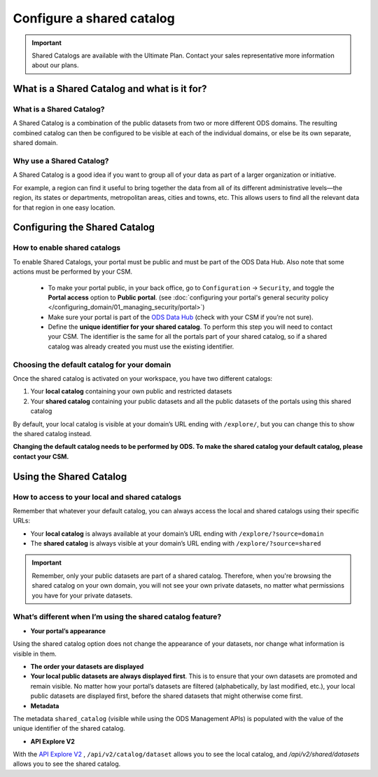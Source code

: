 Configure a shared catalog
=================================

.. admonition:: Important
   :class: important

   Shared Catalogs are available with the Ultimate Plan. Contact your sales representative more information about our plans.


What is a Shared Catalog and what is it for?
--------------------------------------------

What is a Shared Catalog?
~~~~~~~~~~~~~~~~~~~~~~~~~

A Shared Catalog is a combination of the public datasets from two or more different ODS domains. The resulting combined catalog can then be configured to be visible at each of the individual domains, or else be its own separate, shared domain.

Why use a Shared Catalog?
~~~~~~~~~~~~~~~~~~~~~~~~~

A Shared Catalog is a good idea if you want to group all of your data as part of a larger organization or initiative. 

For example, a region can find it useful to bring together the data from all of its different administrative levels—the region, its states or departments, metropolitan areas, cities and towns, etc. This allows users to find all the relevant data for that region in one easy location.

Configuring the Shared Catalog
------------------------------

How to enable shared catalogs
~~~~~~~~~~~~~~~~~~~~~~~~~~~~~

To enable Shared Catalogs, your portal must be public and must be part of the ODS Data Hub. Also note that some actions must be performed by your CSM.

   * To make your portal public, in your back office, go to ``Configuration`` → ``Security``, and toggle the **Portal access** option to **Public portal**. (see :doc:`configuring your portal's general security policy </configuring_domain/01_managing_security/portal>`)
   * Make sure your portal is part of the `ODS Data Hub <https://academy.opendatasoft.com/exploiter-notre-reseau-de-donnees>`_ (check with your CSM if you’re not sure).
   * Define the **unique identifier for your shared catalog**. To perform this step you will need to contact your CSM. The identifier is the same for all the portals part of your shared catalog, so if a shared catalog was already created you must use the existing identifier.

Choosing the default catalog for your domain
~~~~~~~~~~~~~~~~~~~~~~~~~~~~~~~~~~~~~~~~~~~~

Once the shared catalog is activated on your workspace, you have two different catalogs:

1. Your **local catalog** containing your own public and restricted datasets
2. Your **shared catalog** containing your public datasets and all the public datasets of the portals using this shared catalog

By default, your local catalog is visible at your domain’s URL ending with ``/explore/``, but you can change this to show the shared catalog instead.

**Changing the default catalog needs to be performed by ODS. To make the shared catalog your default catalog, please contact your CSM.**

Using the Shared Catalog
------------------------

How to access to your local and shared catalogs
~~~~~~~~~~~~~~~~~~~~~~~~~~~~~~~~~~~~~~~~~~~~~~~

Remember that whatever your default catalog, you can always access the local and shared catalogs using their specific URLs:

- Your **local catalog** is always available at your domain’s URL ending with ``/explore/?source=domain``
- The **shared catalog** is always visible at your domain’s URL ending with ``/explore/?source=shared``

.. admonition:: Important
   :class: important

   Remember, only your public datasets are part of a shared catalog. Therefore, when you're browsing the shared catalog on your own domain, you will not see your own private datasets, no matter what permissions you have for your private datasets.

What’s different when I’m using the shared catalog feature?
~~~~~~~~~~~~~~~~~~~~~~~~~~~~~~~~~~~~~~~~~~~~~~~~~~~~~~~~~~~

* **Your portal’s appearance**

Using the shared catalog option does not change the appearance of your datasets, nor change what information is visible in them. 

* **The order your datasets are displayed**

* **Your local public datasets are always displayed first**. This is to ensure that your own datasets are promoted and remain visible. No matter how your portal’s datasets are filtered (alphabetically, by last modified, etc.), your local public datasets are displayed first, before the shared datasets that might otherwise come first.

* **Metadata**

The metadata ``shared_catalog`` (visible while using the ODS Management APIs) is populated with the value of the unique identifier of the shared catalog.

* **API Explore V2**

With the `API Explore V2 <https://help.opendatasoft.com/apis/ods-explore-v2/>`_ , ``/api/v2/catalog/dataset`` allows you to see the local catalog, and `/api/v2/shared/datasets` allows you to see the shared catalog.